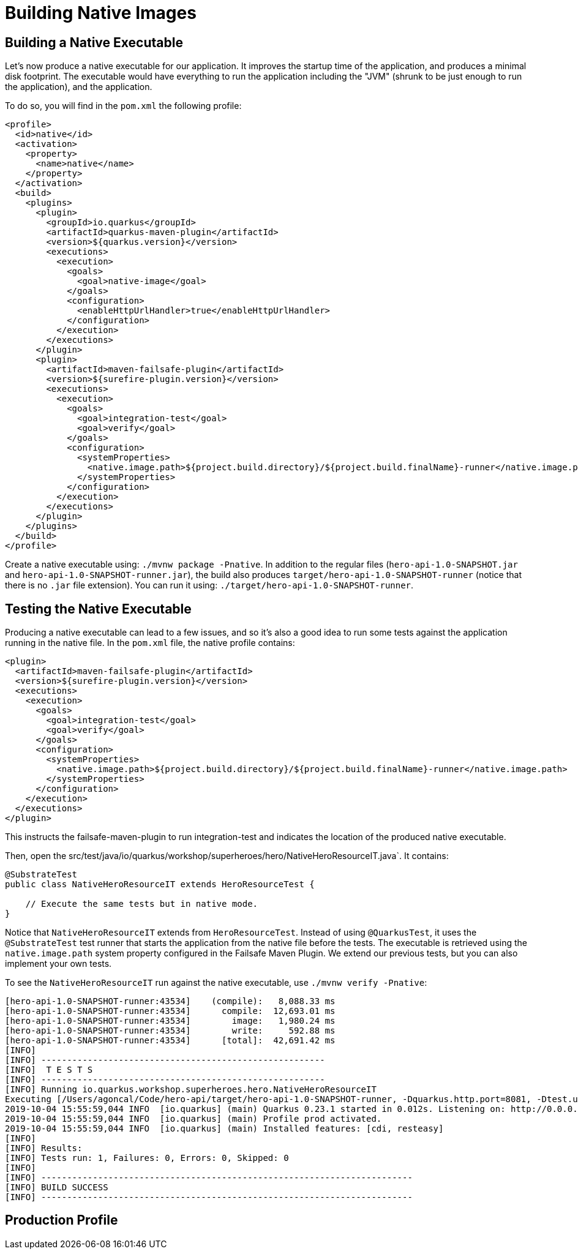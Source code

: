[[quarkus-native]]
= Building Native Images

== Building a Native Executable

Let’s now produce a native executable for our application.
It improves the startup time of the application, and produces a minimal disk footprint.
The executable would have everything to run the application including the "JVM" (shrunk to be just enough to run the application), and the application.

To do so, you will find in the `pom.xml` the following profile:

[source,xml]
----
<profile>
  <id>native</id>
  <activation>
    <property>
      <name>native</name>
    </property>
  </activation>
  <build>
    <plugins>
      <plugin>
        <groupId>io.quarkus</groupId>
        <artifactId>quarkus-maven-plugin</artifactId>
        <version>${quarkus.version}</version>
        <executions>
          <execution>
            <goals>
              <goal>native-image</goal>
            </goals>
            <configuration>
              <enableHttpUrlHandler>true</enableHttpUrlHandler>
            </configuration>
          </execution>
        </executions>
      </plugin>
      <plugin>
        <artifactId>maven-failsafe-plugin</artifactId>
        <version>${surefire-plugin.version}</version>
        <executions>
          <execution>
            <goals>
              <goal>integration-test</goal>
              <goal>verify</goal>
            </goals>
            <configuration>
              <systemProperties>
                <native.image.path>${project.build.directory}/${project.build.finalName}-runner</native.image.path>
              </systemProperties>
            </configuration>
          </execution>
        </executions>
      </plugin>
    </plugins>
  </build>
</profile>
----

Create a native executable using: `./mvnw package -Pnative`.
In addition to the regular files (`hero-api-1.0-SNAPSHOT.jar` and `hero-api-1.0-SNAPSHOT-runner.jar`), the build also produces `target/hero-api-1.0-SNAPSHOT-runner` (notice that there is no `.jar` file extension).
You can run it using: `./target/hero-api-1.0-SNAPSHOT-runner`.

== Testing the Native Executable

Producing a native executable can lead to a few issues, and so it’s also a good idea to run some tests against the application running in the native file.
In the `pom.xml` file, the native profile contains:

[source,xml,indent=0]
----
<plugin>
  <artifactId>maven-failsafe-plugin</artifactId>
  <version>${surefire-plugin.version}</version>
  <executions>
    <execution>
      <goals>
        <goal>integration-test</goal>
        <goal>verify</goal>
      </goals>
      <configuration>
        <systemProperties>
          <native.image.path>${project.build.directory}/${project.build.finalName}-runner</native.image.path>
        </systemProperties>
      </configuration>
    </execution>
  </executions>
</plugin>
----

This instructs the failsafe-maven-plugin to run integration-test and indicates the location of the produced native executable.

Then, open the src/test/java/io/quarkus/workshop/superheroes/hero/NativeHeroResourceIT.java`.
It contains:

[source]
----
@SubstrateTest
public class NativeHeroResourceIT extends HeroResourceTest {

    // Execute the same tests but in native mode.
}
----

Notice that `NativeHeroResourceIT` extends from `HeroResourceTest`.
Instead of using `@QuarkusTest`, it uses the `@SubstrateTest` test runner that starts the application from the native file before the tests.
The executable is retrieved using the `native.image.path` system property configured in the Failsafe Maven Plugin.
We extend our previous tests, but you can also implement your own tests.

To see the `NativeHeroResourceIT` run against the native executable, use `./mvnw verify -Pnative`:

[source]
----
[hero-api-1.0-SNAPSHOT-runner:43534]    (compile):   8,088.33 ms
[hero-api-1.0-SNAPSHOT-runner:43534]      compile:  12,693.01 ms
[hero-api-1.0-SNAPSHOT-runner:43534]        image:   1,980.24 ms
[hero-api-1.0-SNAPSHOT-runner:43534]        write:     592.88 ms
[hero-api-1.0-SNAPSHOT-runner:43534]      [total]:  42,691.42 ms
[INFO]
[INFO] -------------------------------------------------------
[INFO]  T E S T S
[INFO] -------------------------------------------------------
[INFO] Running io.quarkus.workshop.superheroes.hero.NativeHeroResourceIT
Executing [/Users/agoncal/Code/hero-api/target/hero-api-1.0-SNAPSHOT-runner, -Dquarkus.http.port=8081, -Dtest.url=http://localhost:8081, -Dquarkus.log.file.path=target/quarkus.log]
2019-10-04 15:55:59,044 INFO  [io.quarkus] (main) Quarkus 0.23.1 started in 0.012s. Listening on: http://0.0.0.0:8081
2019-10-04 15:55:59,044 INFO  [io.quarkus] (main) Profile prod activated.
2019-10-04 15:55:59,044 INFO  [io.quarkus] (main) Installed features: [cdi, resteasy]
[INFO]
[INFO] Results:
[INFO] Tests run: 1, Failures: 0, Errors: 0, Skipped: 0
[INFO]
[INFO] ------------------------------------------------------------------------
[INFO] BUILD SUCCESS
[INFO] ------------------------------------------------------------------------
----

== Production Profile
